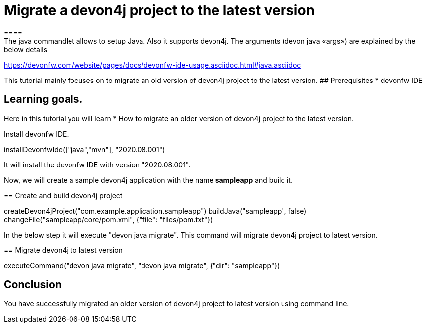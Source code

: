 = Migrate a devon4j project to the latest version
====
The java commandlet allows to setup Java. Also it supports devon4j. The arguments (devon java «args») are explained by the below details: 
https://devonfw.com/website/pages/docs/devonfw-ide-usage.asciidoc.html#java.asciidoc

This tutorial mainly focuses on to migrate an old version of devon4j project to the latest version.
## Prerequisites
* devonfw IDE

## Learning goals.
Here in this tutorial you will learn 
* How to migrate an older version of devon4j project to the latest version.

====

====
Install devonfw IDE.
[step]
--
installDevonfwIde(["java","mvn"], "2020.08.001")
--
It will install the devonfw IDE with version "2020.08.001".
====


Now, we will create a sample devon4j application with the name *sampleapp* and build it.
[step]
== Create and build devon4j project
--
createDevon4jProject("com.example.application.sampleapp")
buildJava("sampleapp", false)
changeFile("sampleapp/core/pom.xml", {"file": "files/pom.txt"})
--


In the below step it will execute "devon java migrate". This command will migrate devon4j project to latest version.
[step]
== Migrate devon4j to latest version
--
executeCommand("devon java migrate", "devon java migrate", {"dir": "sampleapp"})
--


====
## Conclusion
You have successfully migrated an older version of devon4j project to latest version using command line.
====
